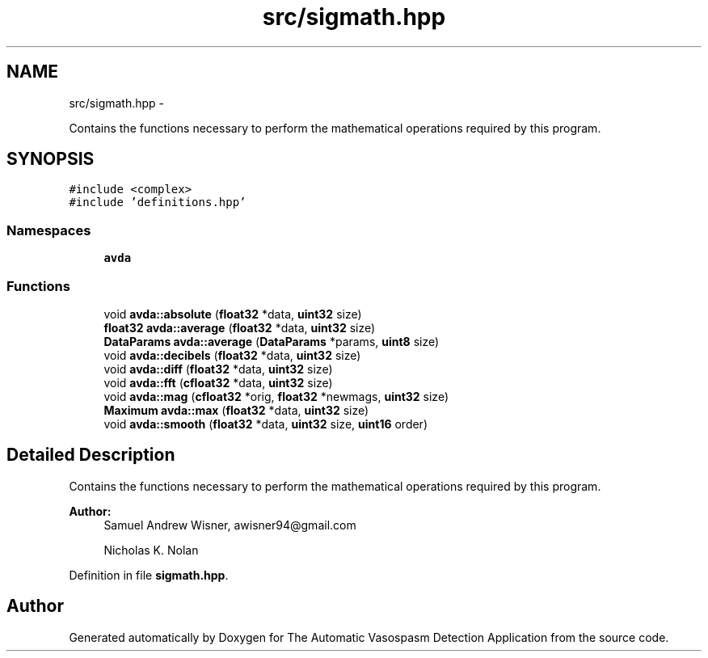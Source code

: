 .TH "src/sigmath.hpp" 3 "Wed Apr 20 2016" "The Automatic Vasospasm Detection Application" \" -*- nroff -*-
.ad l
.nh
.SH NAME
src/sigmath.hpp \- 
.PP
Contains the functions necessary to perform the mathematical operations required by this program\&.  

.SH SYNOPSIS
.br
.PP
\fC#include <complex>\fP
.br
\fC#include 'definitions\&.hpp'\fP
.br

.SS "Namespaces"

.in +1c
.ti -1c
.RI " \fBavda\fP"
.br
.in -1c
.SS "Functions"

.in +1c
.ti -1c
.RI "void \fBavda::absolute\fP (\fBfloat32\fP *data, \fBuint32\fP size)"
.br
.ti -1c
.RI "\fBfloat32\fP \fBavda::average\fP (\fBfloat32\fP *data, \fBuint32\fP size)"
.br
.ti -1c
.RI "\fBDataParams\fP \fBavda::average\fP (\fBDataParams\fP *params, \fBuint8\fP size)"
.br
.ti -1c
.RI "void \fBavda::decibels\fP (\fBfloat32\fP *data, \fBuint32\fP size)"
.br
.ti -1c
.RI "void \fBavda::diff\fP (\fBfloat32\fP *data, \fBuint32\fP size)"
.br
.ti -1c
.RI "void \fBavda::fft\fP (\fBcfloat32\fP *data, \fBuint32\fP size)"
.br
.ti -1c
.RI "void \fBavda::mag\fP (\fBcfloat32\fP *orig, \fBfloat32\fP *newmags, \fBuint32\fP size)"
.br
.ti -1c
.RI "\fBMaximum\fP \fBavda::max\fP (\fBfloat32\fP *data, \fBuint32\fP size)"
.br
.ti -1c
.RI "void \fBavda::smooth\fP (\fBfloat32\fP *data, \fBuint32\fP size, \fBuint16\fP order)"
.br
.in -1c
.SH "Detailed Description"
.PP 
Contains the functions necessary to perform the mathematical operations required by this program\&. 


.PP
\fBAuthor:\fP
.RS 4
Samuel Andrew Wisner, awisner94@gmail.com 
.PP
Nicholas K\&. Nolan 
.RE
.PP

.PP
Definition in file \fBsigmath\&.hpp\fP\&.
.SH "Author"
.PP 
Generated automatically by Doxygen for The Automatic Vasospasm Detection Application from the source code\&.
